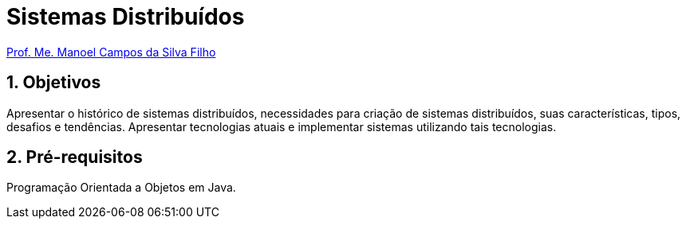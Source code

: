 = Sistemas Distribuídos
:source-highlighter: highlightjs
:imagesdir: images
:icons: font
:allow-uri-read:
:safe: unsafe
:numbered:
:listing-caption: Listagem
:experimental:
:figure-caption: Figura

ifdef::env-github[]
:outfilesuffix: .adoc
:caution-caption: :fire:
:important-caption: :exclamation:
:note-caption: :paperclip:
:tip-caption: :bulb:
:warning-caption: :warning:
endif::[]

http://about.me/manoelcampos[Prof. Me. Manoel Campos da Silva Filho]

ifdef::env-github[]
IMPORTANT: Acesse o curso online https://manoelcampos.gitbooks.io/sistemas-distribuidos/[neste link].
O acesso ao curso diretamente pelo GitHub não permite a exibição de vídeos nem a navegação facilitada entre capítulos.

O código fonte de projetos utilizando diferentes tecnologias de sistemas distribuídos, para
as mais diversas finalidades, está disponível na pasta link:projects[projects].
endif::[]

== Objetivos

Apresentar o histórico de sistemas distribuídos, necessidades para criação de sistemas distribuídos, suas características, tipos, desafios e tendências. Apresentar tecnologias atuais e implementar sistemas utilizando tais tecnologias.

== Pré-requisitos

Programação Orientada a Objetos em Java.

